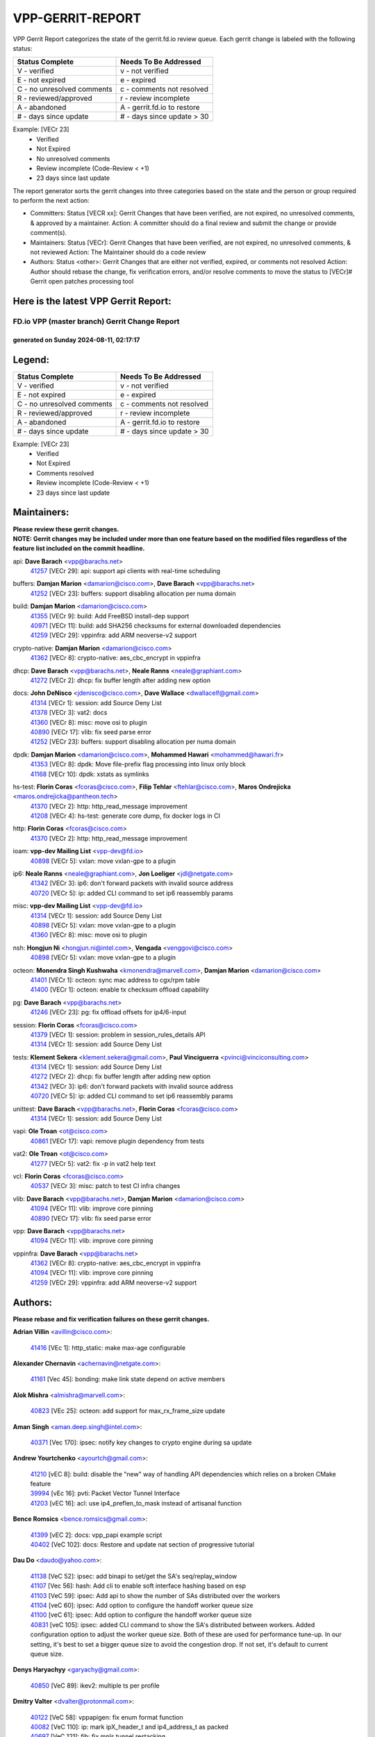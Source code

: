 #################
VPP-GERRIT-REPORT
#################

VPP Gerrit Report categorizes the state of the gerrit.fd.io review queue.  Each gerrit change is labeled with the following status:

========================== ===========================
Status Complete            Needs To Be Addressed
========================== ===========================
V - verified               v - not verified
E - not expired            e - expired
C - no unresolved comments c - comments not resolved
R - reviewed/approved      r - review incomplete
A - abandoned              A - gerrit.fd.io to restore
# - days since update      # - days since update > 30
========================== ===========================

Example: [VECr 23]
    - Verified
    - Not Expired
    - No unresolved comments
    - Review incomplete (Code-Review < +1)
    - 23 days since last update

The report generator sorts the gerrit changes into three categories based on the state and the person or group required to perform the next action:

- Committers:
  Status [VECR xx]: Gerrit Changes that have been verified, are not expired, no unresolved comments, & approved by a maintainer.
  Action: A committer should do a final review and submit the change or provide comment(s).

- Maintainers:
  Status [VECr]: Gerrit Changes that have been verified, are not expired, no unresolved comments, & not reviewed
  Action: The Maintainer should do a code review

- Authors:
  Status <other>: Gerrit Changes that are either not verified, expired, or comments not resolved
  Action: Author should rebase the change, fix verification errors, and/or resolve comments to move the status to [VECr]# Gerrit open patches processing tool

Here is the latest VPP Gerrit Report:
-------------------------------------

==============================================
FD.io VPP (master branch) Gerrit Change Report
==============================================
--------------------------------------------
generated on Sunday 2024-08-11, 02:17:17
--------------------------------------------


Legend:
-------
========================== ===========================
Status Complete            Needs To Be Addressed
========================== ===========================
V - verified               v - not verified
E - not expired            e - expired
C - no unresolved comments c - comments not resolved
R - reviewed/approved      r - review incomplete
A - abandoned              A - gerrit.fd.io to restore
# - days since update      # - days since update > 30
========================== ===========================

Example: [VECr 23]
    - Verified
    - Not Expired
    - Comments resolved
    - Review incomplete (Code-Review < +1)
    - 23 days since last update


Maintainers:
------------
| **Please review these gerrit changes.**

| **NOTE: Gerrit changes may be included under more than one feature based on the modified files regardless of the feature list included on the commit headline.**

api: **Dave Barach** <vpp@barachs.net>
  | `41257 <https:////gerrit.fd.io/r/c/vpp/+/41257>`_ [VECr 29]: api: support api clients with real-time scheduling

buffers: **Damjan Marion** <damarion@cisco.com>, **Dave Barach** <vpp@barachs.net>
  | `41252 <https:////gerrit.fd.io/r/c/vpp/+/41252>`_ [VECr 23]: buffers: support disabling allocation per numa domain

build: **Damjan Marion** <damarion@cisco.com>
  | `41355 <https:////gerrit.fd.io/r/c/vpp/+/41355>`_ [VECr 9]: build: Add FreeBSD install-dep support
  | `40971 <https:////gerrit.fd.io/r/c/vpp/+/40971>`_ [VECr 11]: build: add SHA256 checksums for external downloaded dependencies
  | `41259 <https:////gerrit.fd.io/r/c/vpp/+/41259>`_ [VECr 29]: vppinfra: add ARM neoverse-v2 support

crypto-native: **Damjan Marion** <damarion@cisco.com>
  | `41362 <https:////gerrit.fd.io/r/c/vpp/+/41362>`_ [VECr 8]: crypto-native: aes_cbc_encrypt in vppinfra

dhcp: **Dave Barach** <vpp@barachs.net>, **Neale Ranns** <neale@graphiant.com>
  | `41272 <https:////gerrit.fd.io/r/c/vpp/+/41272>`_ [VECr 2]: dhcp: fix buffer length after adding new option

docs: **John DeNisco** <jdenisco@cisco.com>, **Dave Wallace** <dwallacelf@gmail.com>
  | `41314 <https:////gerrit.fd.io/r/c/vpp/+/41314>`_ [VECr 1]: session: add Source Deny List
  | `41378 <https:////gerrit.fd.io/r/c/vpp/+/41378>`_ [VECr 3]: vat2: docs
  | `41360 <https:////gerrit.fd.io/r/c/vpp/+/41360>`_ [VECr 8]: misc: move osi to plugin
  | `40890 <https:////gerrit.fd.io/r/c/vpp/+/40890>`_ [VECr 17]: vlib: fix seed parse error
  | `41252 <https:////gerrit.fd.io/r/c/vpp/+/41252>`_ [VECr 23]: buffers: support disabling allocation per numa domain

dpdk: **Damjan Marion** <damarion@cisco.com>, **Mohammed Hawari** <mohammed@hawari.fr>
  | `41353 <https:////gerrit.fd.io/r/c/vpp/+/41353>`_ [VECr 8]: dpdk: Move file-prefix flag processing into linux only block
  | `41168 <https:////gerrit.fd.io/r/c/vpp/+/41168>`_ [VECr 10]: dpdk: xstats as symlinks

hs-test: **Florin Coras** <fcoras@cisco.com>, **Filip Tehlar** <ftehlar@cisco.com>, **Maros Ondrejicka** <maros.ondrejicka@pantheon.tech>
  | `41370 <https:////gerrit.fd.io/r/c/vpp/+/41370>`_ [VECr 2]: http: http_read_message improvement
  | `41208 <https:////gerrit.fd.io/r/c/vpp/+/41208>`_ [VECr 4]: hs-test: generate core dump, fix docker logs in CI

http: **Florin Coras** <fcoras@cisco.com>
  | `41370 <https:////gerrit.fd.io/r/c/vpp/+/41370>`_ [VECr 2]: http: http_read_message improvement

ioam: **vpp-dev Mailing List** <vpp-dev@fd.io>
  | `40898 <https:////gerrit.fd.io/r/c/vpp/+/40898>`_ [VECr 5]: vxlan: move vxlan-gpe to a plugin

ip6: **Neale Ranns** <neale@graphiant.com>, **Jon Loeliger** <jdl@netgate.com>
  | `41342 <https:////gerrit.fd.io/r/c/vpp/+/41342>`_ [VECr 3]: ip6: don't forward packets with invalid source address
  | `40720 <https:////gerrit.fd.io/r/c/vpp/+/40720>`_ [VECr 5]: ip: added CLI command to set ip6 reassembly params

misc: **vpp-dev Mailing List** <vpp-dev@fd.io>
  | `41314 <https:////gerrit.fd.io/r/c/vpp/+/41314>`_ [VECr 1]: session: add Source Deny List
  | `40898 <https:////gerrit.fd.io/r/c/vpp/+/40898>`_ [VECr 5]: vxlan: move vxlan-gpe to a plugin
  | `41360 <https:////gerrit.fd.io/r/c/vpp/+/41360>`_ [VECr 8]: misc: move osi to plugin

nsh: **Hongjun Ni** <hongjun.ni@intel.com>, **Vengada** <venggovi@cisco.com>
  | `40898 <https:////gerrit.fd.io/r/c/vpp/+/40898>`_ [VECr 5]: vxlan: move vxlan-gpe to a plugin

octeon: **Monendra Singh Kushwaha** <kmonendra@marvell.com>, **Damjan Marion** <damarion@cisco.com>
  | `41401 <https:////gerrit.fd.io/r/c/vpp/+/41401>`_ [VECr 1]: octeon: sync mac address to cgx/rpm table
  | `41400 <https:////gerrit.fd.io/r/c/vpp/+/41400>`_ [VECr 1]: octeon: enable tx checksum offload capability

pg: **Dave Barach** <vpp@barachs.net>
  | `41246 <https:////gerrit.fd.io/r/c/vpp/+/41246>`_ [VECr 23]: pg: fix offload offsets for ip4/6-input

session: **Florin Coras** <fcoras@cisco.com>
  | `41379 <https:////gerrit.fd.io/r/c/vpp/+/41379>`_ [VECr 1]: session: problem in session_rules_details API
  | `41314 <https:////gerrit.fd.io/r/c/vpp/+/41314>`_ [VECr 1]: session: add Source Deny List

tests: **Klement Sekera** <klement.sekera@gmail.com>, **Paul Vinciguerra** <pvinci@vinciconsulting.com>
  | `41314 <https:////gerrit.fd.io/r/c/vpp/+/41314>`_ [VECr 1]: session: add Source Deny List
  | `41272 <https:////gerrit.fd.io/r/c/vpp/+/41272>`_ [VECr 2]: dhcp: fix buffer length after adding new option
  | `41342 <https:////gerrit.fd.io/r/c/vpp/+/41342>`_ [VECr 3]: ip6: don't forward packets with invalid source address
  | `40720 <https:////gerrit.fd.io/r/c/vpp/+/40720>`_ [VECr 5]: ip: added CLI command to set ip6 reassembly params

unittest: **Dave Barach** <vpp@barachs.net>, **Florin Coras** <fcoras@cisco.com>
  | `41314 <https:////gerrit.fd.io/r/c/vpp/+/41314>`_ [VECr 1]: session: add Source Deny List

vapi: **Ole Troan** <ot@cisco.com>
  | `40861 <https:////gerrit.fd.io/r/c/vpp/+/40861>`_ [VECr 17]: vapi: remove plugin dependency from tests

vat2: **Ole Troan** <ot@cisco.com>
  | `41277 <https:////gerrit.fd.io/r/c/vpp/+/41277>`_ [VECr 5]: vat2: fix -p in vat2 help text

vcl: **Florin Coras** <fcoras@cisco.com>
  | `40537 <https:////gerrit.fd.io/r/c/vpp/+/40537>`_ [VECr 3]: misc: patch to test CI infra changes

vlib: **Dave Barach** <vpp@barachs.net>, **Damjan Marion** <damarion@cisco.com>
  | `41094 <https:////gerrit.fd.io/r/c/vpp/+/41094>`_ [VECr 11]: vlib: improve core pinning
  | `40890 <https:////gerrit.fd.io/r/c/vpp/+/40890>`_ [VECr 17]: vlib: fix seed parse error

vpp: **Dave Barach** <vpp@barachs.net>
  | `41094 <https:////gerrit.fd.io/r/c/vpp/+/41094>`_ [VECr 11]: vlib: improve core pinning

vppinfra: **Dave Barach** <vpp@barachs.net>
  | `41362 <https:////gerrit.fd.io/r/c/vpp/+/41362>`_ [VECr 8]: crypto-native: aes_cbc_encrypt in vppinfra
  | `41094 <https:////gerrit.fd.io/r/c/vpp/+/41094>`_ [VECr 11]: vlib: improve core pinning
  | `41259 <https:////gerrit.fd.io/r/c/vpp/+/41259>`_ [VECr 29]: vppinfra: add ARM neoverse-v2 support

Authors:
--------
**Please rebase and fix verification failures on these gerrit changes.**

**Adrian Villin** <avillin@cisco.com>:

  | `41416 <https:////gerrit.fd.io/r/c/vpp/+/41416>`_ [VEc 1]: http_static: make max-age configurable

**Alexander Chernavin** <achernavin@netgate.com>:

  | `41161 <https:////gerrit.fd.io/r/c/vpp/+/41161>`_ [Vec 45]: bonding: make link state depend on active members

**Alok Mishra** <almishra@marvell.com>:

  | `40823 <https:////gerrit.fd.io/r/c/vpp/+/40823>`_ [VEc 25]: octeon: add support for max_rx_frame_size update

**Aman Singh** <aman.deep.singh@intel.com>:

  | `40371 <https:////gerrit.fd.io/r/c/vpp/+/40371>`_ [Vec 170]: ipsec: notify key changes to crypto engine during sa update

**Andrew Yourtchenko** <ayourtch@gmail.com>:

  | `41210 <https:////gerrit.fd.io/r/c/vpp/+/41210>`_ [vEC 8]: build: disable the "new" way of handling API dependencies which relies on a broken CMake feature
  | `39994 <https:////gerrit.fd.io/r/c/vpp/+/39994>`_ [vEc 16]: pvti: Packet Vector Tunnel Interface
  | `41203 <https:////gerrit.fd.io/r/c/vpp/+/41203>`_ [vEC 16]: acl: use ip4_preflen_to_mask instead of artisanal function

**Bence Romsics** <bence.romsics@gmail.com>:

  | `41399 <https:////gerrit.fd.io/r/c/vpp/+/41399>`_ [vEC 2]: docs: vpp_papi example script
  | `40402 <https:////gerrit.fd.io/r/c/vpp/+/40402>`_ [VeC 102]: docs: Restore and update nat section of progressive tutorial

**Dau Do** <daudo@yahoo.com>:

  | `41138 <https:////gerrit.fd.io/r/c/vpp/+/41138>`_ [VeC 52]: ipsec: add binapi to set/get the SA's seq/replay_window
  | `41107 <https:////gerrit.fd.io/r/c/vpp/+/41107>`_ [Vec 56]: hash: Add cli to enable soft interface hashing based on esp
  | `41103 <https:////gerrit.fd.io/r/c/vpp/+/41103>`_ [VeC 59]: ipsec: Add api to show the number of SAs distributed over the workers
  | `41104 <https:////gerrit.fd.io/r/c/vpp/+/41104>`_ [veC 60]: ipsec: Add option to configure the handoff worker queue size
  | `41100 <https:////gerrit.fd.io/r/c/vpp/+/41100>`_ [veC 61]: ipsec: Add option to configure the handoff worker queue size
  | `40831 <https:////gerrit.fd.io/r/c/vpp/+/40831>`_ [veC 105]: ipsec: added CLI command to show the SA's distributed between workers. Added configuration option to adjust the worker queue size. Both of these are used for performance tune-up. In our setting, it's best to set a bigger queue size to avoid the congestion drop. If not set, it's default to current queue size.

**Denys Haryachyy** <garyachy@gmail.com>:

  | `40850 <https:////gerrit.fd.io/r/c/vpp/+/40850>`_ [VeC 89]: ikev2: multiple ts per profile

**Dmitry Valter** <dvalter@protonmail.com>:

  | `40122 <https:////gerrit.fd.io/r/c/vpp/+/40122>`_ [VeC 58]: vppapigen: fix enum format function
  | `40082 <https:////gerrit.fd.io/r/c/vpp/+/40082>`_ [VeC 110]: ip: mark ipX_header_t and ip4_address_t as packed
  | `40697 <https:////gerrit.fd.io/r/c/vpp/+/40697>`_ [VeC 121]: fib: fix mpls tunnel restacking
  | `40478 <https:////gerrit.fd.io/r/c/vpp/+/40478>`_ [VeC 138]: vlib: add config for elog tracing

**Florin Coras** <florin.coras@gmail.com>:

  | `40287 <https:////gerrit.fd.io/r/c/vpp/+/40287>`_ [VeC 167]: session: make local port allocator fib aware

**Guillaume Solignac** <gsoligna@cisco.com>:

  | `41160 <https:////gerrit.fd.io/r/c/vpp/+/41160>`_ [VeC 52]: vppinfra: cleaner way of getting libdl in CMake

**Hadi Dernaika** <hadidernaika31@gmail.com>:

  | `39995 <https:////gerrit.fd.io/r/c/vpp/+/39995>`_ [Vec 150]: virtio: fix crash on show tun cli

**Hadi Rayan Al-Sandid** <halsandi@cisco.com>:

  | `41099 <https:////gerrit.fd.io/r/c/vpp/+/41099>`_ [VeC 61]: vlib: require main core with 'skip-cores' attribute
  | `40633 <https:////gerrit.fd.io/r/c/vpp/+/40633>`_ [VeC 100]: docs: update core-pinning configuration

**Ivan Shvedunov** <ivan4th@gmail.com>:

  | `39615 <https:////gerrit.fd.io/r/c/vpp/+/39615>`_ [Vec 142]: ip: fix crash in ip4_neighbor_advertise

**Klement Sekera** <klement.sekera@gmail.com>:

  | `40839 <https:////gerrit.fd.io/r/c/vpp/+/40839>`_ [veC 47]: ip: add extended shallow reassembly
  | `40837 <https:////gerrit.fd.io/r/c/vpp/+/40837>`_ [VeC 47]: ip: fix ip4 shallow reassembly output feature handoff
  | `40838 <https:////gerrit.fd.io/r/c/vpp/+/40838>`_ [VeC 47]: ip: add ip6 shallow reassembly output feature
  | `40547 <https:////gerrit.fd.io/r/c/vpp/+/40547>`_ [VeC 144]: vapi: don't store dict in length field

**Konstantin Kogdenko** <k.kogdenko@gmail.com>:

  | `39518 <https:////gerrit.fd.io/r/c/vpp/+/39518>`_ [VeC 108]: linux-cp: Add VRF synchronization

**Lajos Katona** <katonalala@gmail.com>:

  | `40460 <https:////gerrit.fd.io/r/c/vpp/+/40460>`_ [VEc 5]: api: Refresh VPP API language with path background
  | `40471 <https:////gerrit.fd.io/r/c/vpp/+/40471>`_ [VEc 5]: docs: Add doc for API Trace Tools

**Manual Praying** <bobobo1618@gmail.com>:

  | `40573 <https:////gerrit.fd.io/r/c/vpp/+/40573>`_ [veC 100]: nat: Implement SNAT on hairpin NAT for TCP, UDP and ICMP.
  | `40750 <https:////gerrit.fd.io/r/c/vpp/+/40750>`_ [Vec 110]: dhcp: Update RA for prefixes inside DHCP-PD prefixes.

**Matthew Smith** <mgsmith@netgate.com>:

  | `40983 <https:////gerrit.fd.io/r/c/vpp/+/40983>`_ [Vec 51]: vapi: only wait if queue is empty

**Maxime Peim** <mpeim@cisco.com>:

  | `40918 <https:////gerrit.fd.io/r/c/vpp/+/40918>`_ [veC 80]: classify: add name to classify heap
  | `40888 <https:////gerrit.fd.io/r/c/vpp/+/40888>`_ [VeC 88]: pg: allow node unformat after hex data

**Monendra Singh Kushwaha** <kmonendra@marvell.com>:

  | `41093 <https:////gerrit.fd.io/r/c/vpp/+/41093>`_ [Vec 61]: octeon: fix oct_free() and free allocated memory

**Nathan Skrzypczak** <nathan.skrzypczak@gmail.com>:

  | `32819 <https:////gerrit.fd.io/r/c/vpp/+/32819>`_ [VeC 145]: vlib: allow overlapping cli subcommands

**Neale Ranns** <neale@graphiant.com>:

  | `40288 <https:////gerrit.fd.io/r/c/vpp/+/40288>`_ [veC 130]: fib: Fix the make-before break load-balance construction
  | `40360 <https:////gerrit.fd.io/r/c/vpp/+/40360>`_ [veC 171]: vlib: Drain the frame queues before pausing at barrier.     - thread hand-off puts buffer in a frame queue between workers x and y. if worker y is waiting for the barrier lock, then these buffers are not processed until the lock is released. At that point state referred to by the buffers (e.g. an IPSec SA or an RX interface) could have been removed. so drain the frame queues for all workers before claiming to have reached the barrier.     - getting to the barrier is changed to a staged approach, with actions taken at each stage.
  | `40361 <https:////gerrit.fd.io/r/c/vpp/+/40361>`_ [veC 174]: vlib: remove the now unrequired frame queue check count.    - there is now an accurate measure of whether frame queues are populated.

**Nikita Skrynnik** <nikita.skrynnik@xored.com>:

  | `40325 <https:////gerrit.fd.io/r/c/vpp/+/40325>`_ [Vec 142]: ping: Allow to specify a source interface in ping binary API
  | `40246 <https:////gerrit.fd.io/r/c/vpp/+/40246>`_ [VeC 150]: ping: Check only PING_RESPONSE_IP4 and PING_RESPONSE_IP6 events

**Nithinsen Kaithakadan** <nkaithakadan@marvell.com>:

  | `40548 <https:////gerrit.fd.io/r/c/vpp/+/40548>`_ [VeC 131]: octeon: add crypto framework

**Oussama Drici** <o.drici@esi-sba.dz>:

  | `40488 <https:////gerrit.fd.io/r/c/vpp/+/40488>`_ [VeC 130]: bfd: move bfd to plugin, fix checkstyle, fix bfd test, bfd docs,

**Pierre Pfister** <ppfister@cisco.com>:

  | `40767 <https:////gerrit.fd.io/r/c/vpp/+/40767>`_ [VeC 59]: ipsec: add SA validity check fetching IPsec SA
  | `40760 <https:////gerrit.fd.io/r/c/vpp/+/40760>`_ [VeC 88]: vppinfra: fix dpdk compilation
  | `40758 <https:////gerrit.fd.io/r/c/vpp/+/40758>`_ [vec 95]: build: add config option for LD_PRELOAD

**Todd Hsiao** <thsiao@cisco.com>:

  | `40462 <https:////gerrit.fd.io/r/c/vpp/+/40462>`_ [veC 72]: ip: Full reassembly and fragmentation enhancement
  | `40992 <https:////gerrit.fd.io/r/c/vpp/+/40992>`_ [veC 72]: ip: add IPV6_FRAGMENTATION to extension_hdr_type

**Tom Jones** <thj@freebsd.org>:

  | `41354 <https:////gerrit.fd.io/r/c/vpp/+/41354>`_ [vEC 9]: dpdk: Enable dpdk build on FreeBSD

**Vladimir Ratnikov** <vratnikov@netgate.com>:

  | `40626 <https:////gerrit.fd.io/r/c/vpp/+/40626>`_ [Vec 46]: ip6-nd: simplify API to directly set options

**Vladimir Zhigulin** <vladimir.jigulin@travelping.com>:

  | `40145 <https:////gerrit.fd.io/r/c/vpp/+/40145>`_ [VeC 113]: vppinfra: collect heap stats in constant time

**Vladislav Grishenko** <themiron@mail.ru>:

  | `41174 <https:////gerrit.fd.io/r/c/vpp/+/41174>`_ [VeC 49]: fib: fix fib entry tracking crash on table remove
  | `39580 <https:////gerrit.fd.io/r/c/vpp/+/39580>`_ [VeC 49]: fib: fix udp encap mp-safe ops and id validation
  | `40627 <https:////gerrit.fd.io/r/c/vpp/+/40627>`_ [VeC 50]: fib: fix invalid udp encap id cases
  | `40630 <https:////gerrit.fd.io/r/c/vpp/+/40630>`_ [VeC 79]: vlib: mark cli quit command as mp_safe
  | `40436 <https:////gerrit.fd.io/r/c/vpp/+/40436>`_ [Vec 123]: ip: mark IP_TABLE_DUMP and IP_ROUTE_DUMP as mp-safe
  | `40440 <https:////gerrit.fd.io/r/c/vpp/+/40440>`_ [VeC 128]: fib: add ip4 fib preallocation support
  | `35726 <https:////gerrit.fd.io/r/c/vpp/+/35726>`_ [VeC 128]: papi: fix socket api max message id calculation
  | `39579 <https:////gerrit.fd.io/r/c/vpp/+/39579>`_ [VeC 132]: fib: ensure mpls dpo index is valid for its next node
  | `40629 <https:////gerrit.fd.io/r/c/vpp/+/40629>`_ [VeC 132]: stats: add interface link speed to statseg
  | `40628 <https:////gerrit.fd.io/r/c/vpp/+/40628>`_ [VeC 132]: stats: add sw interface tags to statseg
  | `38524 <https:////gerrit.fd.io/r/c/vpp/+/38524>`_ [VeC 132]: fib: fix interface resolve from unlinked fib entries
  | `38245 <https:////gerrit.fd.io/r/c/vpp/+/38245>`_ [VeC 132]: mpls: fix crashes on mpls tunnel create/delete
  | `39555 <https:////gerrit.fd.io/r/c/vpp/+/39555>`_ [VeC 161]: nat: fix nat44-ed address removal from fib
  | `40413 <https:////gerrit.fd.io/r/c/vpp/+/40413>`_ [VeC 161]: nat: stick nat44-ed to use configured outside-fib

**Xiaoming Jiang** <jiangxiaoming@outlook.com>:

  | `40666 <https:////gerrit.fd.io/r/c/vpp/+/40666>`_ [VeC 123]: ipsec: cli: 'set interface ipsec spd' support delete

**Zephyr Pellerin** <zpelleri@cisco.com>:

  | `40879 <https:////gerrit.fd.io/r/c/vpp/+/40879>`_ [VeC 88]: build: don't embed directives within macro arguments

**jinhui li** <lijh_7@chinatelecom.cn>:

  | `40717 <https:////gerrit.fd.io/r/c/vpp/+/40717>`_ [VeC 117]: ip: discard old trace flag after copy

**kai zhang** <zhangkaiheb@126.com>:

  | `40241 <https:////gerrit.fd.io/r/c/vpp/+/40241>`_ [veC 141]: dpdk: problem in parsing max-simd-bitwidth setting

**shaohui jin** <jinshaohui789@163.com>:

  | `39776 <https:////gerrit.fd.io/r/c/vpp/+/39776>`_ [VeC 150]: vppinfra: fix memory overrun in mhash_set_mem

Legend:
-------
========================== ===========================
Status Complete            Needs To Be Addressed
========================== ===========================
V - verified               v - not verified
E - not expired            e - expired
C - no unresolved comments c - comments not resolved
R - reviewed/approved      r - review incomplete
A - abandoned              A - gerrit.fd.io to restore
# - days since update      # - days since update > 30
========================== ===========================

Example: [VECr 23]
    - Verified
    - Not Expired
    - Comments resolved
    - Review incomplete (Code-Review < +1)
    - 23 days since last update


Statistics:
-----------
================ ===
Patches assigned
================ ===
authors          74
maintainers      26
committers       0
abandoned        0
================ ===

